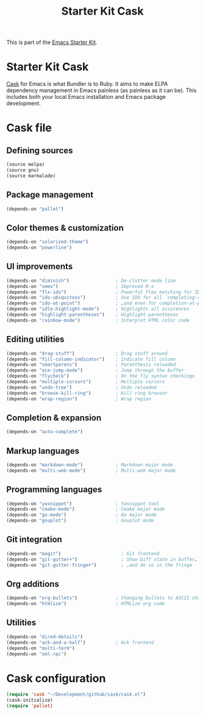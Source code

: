 #+TITLE: Starter Kit Cask
#+OPTIONS: toc:nil num:nil ^:nil

This is part of the [[file:starter-kit.org][Emacs Starter Kit]].

* Starter Kit Cask
[[https://github.com/cask/cask][Cask]] for Emacs is what Bundler is to Ruby. It aims to make ELPA dependency
management in Emacs painless (as painless as it can be). This includes both your
local Emacs installation and Emacs package development.

* Cask file
:PROPERTIES:
:TANGLE: Cask
:END:
** Defining sources
#+BEGIN_SRC emacs-lisp
  (source melpa)
  (source gnu)
  (source marmalade)
#+END_SRC
** Package management
#+BEGIN_SRC emacs-lisp
  (depends-on "pallet")
#+END_SRC

** Color themes & customization
#+BEGIN_SRC emacs-lisp
  (depends-on "solarized-theme")
  (depends-on "powerline")
#+END_SRC

** UI improvements
#+BEGIN_SRC emacs-lisp
  (depends-on "diminish")                 ; De-clutter mode line
  (depends-on "smex")                     ; Improved M-x
  (depends-on "flx-ido")                  ; Powerful flex matching for IDO
  (depends-on "ido-ubiquitous")           ; Use IDO for all `completing-read's…
  (depends-on "ido-at-point")             ; …and even for completion-at-point
  (depends-on "idle-highlight-mode")      ; Highlights all occurences
  (depends-on "highlight-parentheses")    ; Highlight parentheses
  (depends-on "rainbow-mode")             ; Interpret HTML color code
#+END_SRC

** Editing utilities
#+BEGIN_SRC emacs-lisp
  (depends-on "drag-stuff")               ; Drag stuff around
  (depends-on "fill-column-indicator")    ; Indicate fill column
  (depends-on "smartparens")              ; Parenthesis reloaded
  (depends-on "ace-jump-mode")            ; Jump through the buffer
  (depends-on "flycheck")                 ; On the fly syntax checkingx
  (depends-on "multiple-cursors")         ; Multiple cursors
  (depends-on "undo-tree")                ; Undo reloaded
  (depends-on "browse-kill-ring")         ; Kill ring browser
  (depends-on "wrap-region")              ; Wrap region
#+END_SRC

** Completion & expansion
#+BEGIN_SRC emacs-lisp
  (depends-on "auto-complete")
#+END_SRC

** Markup languages
#+BEGIN_SRC emacs-lisp
  (depends-on "markdown-mode")            ; Markdown major mode
  (depends-on "multi-web-mode")           ; Multi-web major mode
#+END_SRC

** Programming languages
#+BEGIN_SRC emacs-lisp
  (depends-on "yasnippet")                ; Yasnippet tool
  (depends-on "cmake-mode")               ; Cmake major mode
  (depends-on "go-mode")                  ; Go major mode
  (depends-on "gnuplot")                  ; Gnuplot mode
#+END_SRC

** Git integration
#+BEGIN_SRC emacs-lisp
(depends-on "magit")                      ; Git frontend
(depends-on "git-gutter+")                ; Show Diff state in buffer…
(depends-on "git-gutter-fringe+")         ; …and do so in the fringe
#+END_SRC

** Org additions
#+BEGIN_SRC emacs-lisp
  (depends-on "org-bullets")              ; Changing bullets to ASCII char
  (depends-on "htmlize")                  ; HTMLize org code
#+END_SRC

** Utilities
#+BEGIN_SRC emacs-lisp
  (depends-on "dired-details")
  (depends-on "ack-and-a-half")           ; Ack frontend
  (depends-on "multi-term")
  (depends-on "xml-rpc")
#+END_SRC

* Cask configuration
#+BEGIN_SRC emacs-lisp
  (require 'cask "~/Development/github/cask/cask.el")
  (cask-initialize)
  (require 'pallet)
#+END_SRC
